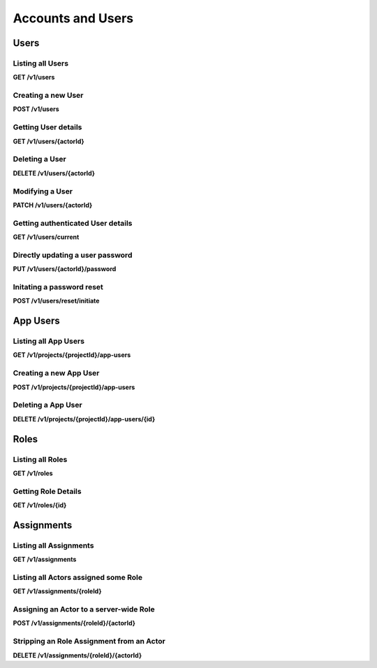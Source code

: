 .. auto generated file - DO NOT MODIFY 

Accounts and Users
=======================================================================================================================

.. raw:: html
  
  <p>Today, there are two types of accounts: <code>Users</code>, which are the administrative accounts held by staff members managing the data collection process, and <code>App Users</code>, which are restricted access keys granted per Form within a Project to data collection clients in the field. Although both of these entities are backed by <code>Actor</code>s as we explain in the <a href="/central-api-authentication">Authentication section</a> above, there is not yet any way to directly create or manipulate an Actor. Today, you can only create, manage, and delete Users and App Users.</p><p>Actors (and thus Users) may be granted rights via Roles. The <code>/roles</code> Roles API is open for all to access, which describes all defined roles on the server. Getting information for an individual role from that same API will reveal which verbs are associated with each role: some role might allow only <code>submission.create</code> and <code>submission.update</code>, for example.</p><p>Right now, there are four predefined system roles: Administrator (<code>admin</code>), Project Manager (<code>manager</code>), Data Collector (<code>formfill</code>), and App User (<code>app-user</code>). Administrators are allowed to perform any action upon the server, while Project Managers are allowed to perform any action upon the projects they are assigned to manage.</p><p>Data Collectors can see all Forms in a Project and submit to them, but cannot see Submissions and cannot edit Form settings. Similarly, App Users are granted minimal rights: they can read Form data and create new Submissions on those Forms. While Data Collectors can perform these actions directly on the Central administration website by logging in, App Users can only do these things through Collect or a similar data collection client device.</p><p>The Roles API alone does not, however, tell you which Actors have been assigned with Roles upon which system objects. For that, you will need to consult the various Assignments resources. There are two, one under the API root (<code>/v1/assignments</code>), which manages assignments to the entire system, and another nested under each Project (<code>/v1/projects/…/assignments</code>) which manage assignments to that Project.</p>


Users
-----------------------------------------------------------------------------------------------------------------------

.. raw:: html
  
  <p>Presently, it is possible to create and list <code>User</code>s in the system, as well as to perform password reset operations. In future versions of this API it will be possible to manage existing user information and delete accounts as well.</p>

Listing all Users
^^^^^^^^^^^^^^^^^^^^^^^^^^^

**GET /v1/users**

.. raw:: html

  <p>Currently, there are no paging or filtering options, so listing <code>User</code>s will get you every User in the system, every time.</p><p>Optionally, a <code>q</code> querystring parameter may be provided to filter the returned users by any given string. The search is performed via a <a href="https://www.postgresql.org/docs/14/pgtrgm.html">trigram similarity index</a> over both the Email and Display Name fields, and results are ordered by match score, best matches first. Note that short search terms (less than 4 or 5 characters) may not return any results. Try a longer search if nothing is appearing.</p><p>If a <code>q</code> parameter is given, and it exactly matches an email address that exists in the system, that user's details will always be returned, even for actors who cannot <code>user.list</code>. The request must still authenticate as a valid Actor. This allows non-Administrators to choose a user for an action (eg grant rights) without allowing full search.</p><p>Actors who cannot <code>user.list</code> will always receive <code>[]</code> with a <code>200 OK</code> response.</p>

.. dropdown:: Request

  **Parameters**

  .. list-table::
      :widths: 25 75
      :class: schema-table
      
      
      * - q

          *(query)*

        - string
        
          .. raw:: html

            An optional search parameter.

          Example: ``alice``

  
.. dropdown:: Response

  **HTTP Status: 200**

  Content Type: application/json

  .. tab-set::

    .. tab-item:: Example

      .. code-block::

          [
            {
              "createdAt": "2018-04-18T23:19:14.802Z",
              "displayName": "My Display Name",
              "id": 115,
              "type": "user",
              "updatedAt": "2018-04-18T23:42:11.406Z",
              "deletedAt": "2018-04-18T23:42:11.406Z",
              "email": "my.email.address@getodk.org"
            }
          ]

    .. tab-item:: Schema

      .. raw:: html

        <span></span>

      .. list-table::
        :class: schema-table-wrap

        * - array


            .. list-table::
                :widths: 25 75
                :class: schema-table
                
                
                * - createdAt


                  - string
                  
                    .. raw:: html

                      <p>ISO date format</p>

                    Example: ``2018-04-18 23:19:14.802000+00:00``
                * - displayName


                  - string
                  
                    .. raw:: html

                      <p>All <code>Actor</code>s, regardless of type, have a display name</p>

                    Example: ``My Display Name``
                * - id


                  - number
                  
                    .. raw:: html

                      <span></span>

                    Example: ``115.0``
                * - type


                  - enum
                  
                    .. raw:: html

                      <p>The type of actor</p>


                      
                    .. collapse:: expand
                      :class: nested-schema

                      .. list-table::
                          :widths: 25 75
                          :class: schema-table
                          
                          
                          * - user


                            - string
                            

                          * - field_key


                            - string
                            

                          * - public_link


                            - string
                            

                          * - singleUse


                            - string
                            

                     
                * - updatedAt


                  - string
                  
                    .. raw:: html

                      <p>ISO date format</p>

                    Example: ``2018-04-18 23:42:11.406000+00:00``
                * - deletedAt


                  - string
                  
                    .. raw:: html

                      <p>ISO date format</p>

                    Example: ``2018-04-18 23:42:11.406000+00:00``
                * - email


                  - string
                  
                    .. raw:: html

                      <p>The email address of the user</p>


              
      

  **HTTP Status: 403**

  Content Type: application/json

  .. tab-set::

    .. tab-item:: Example

      .. code-block::

          {
            "code": "403.1",
            "message": "The authenticated actor does not have rights to perform that action."
          }

    .. tab-item:: Schema

      .. raw:: html

        <span></span>

      .. list-table::
        :class: schema-table-wrap

        * - object


              

            .. list-table::
                :widths: 25 75
                :class: schema-table
                
                
                * - code


                  - string
                  
                    .. raw:: html

                      <span></span>

                * - message


                  - string
                  
                    .. raw:: html

                      <span></span>

              
      
Creating a new User
^^^^^^^^^^^^^^^^^^^^^^^^^^^^^

**POST /v1/users**

.. raw:: html

  <p>All that is required to create a new user is an email address. That email address will receive a message instructing the new user on how to claim their new account and set a password.</p><p>Optionally, a password may also be supplied as a part of this request. If it is, the account is immediately usable with the given credentials. However, an email will still be dispatched with claim instructions as above.</p><p>Users are not able to do anything upon creation besides log in and change their own profile information. To allow Users to perform useful actions, you will need to <a href="/central-api-accounts-and-users/#assignments">assign them one or more Roles</a>.</p>

.. dropdown:: Request



  **Request body**

  .. tab-set::

    .. tab-item:: Example

      .. code-block::

          {
            "email": "my.email.address@getodk.org"
          }

    .. tab-item:: Schema

      .. raw:: html

        <span></span>

      .. list-table::
        :class: schema-table-wrap

        * - object


              

            .. list-table::
                :widths: 25 75
                :class: schema-table
                
                
                * - email


                  - string
                  
                    .. raw:: html

                      <p>The email address of the User account to be created.</p>

                * - password


                  - string
                  
                    .. raw:: html

                      <p>If provided, the User account will be created with this password. Otherwise, the user will still be able set their own password later.</p>

              
  
  
.. dropdown:: Response

  **HTTP Status: 200**

  Content Type: application/json

  .. tab-set::

    .. tab-item:: Example

      .. code-block::

          {
            "createdAt": "2018-04-18T23:19:14.802Z",
            "displayName": "My Display Name",
            "id": 115,
            "type": "user",
            "updatedAt": "2018-04-18T23:42:11.406Z",
            "deletedAt": "2018-04-18T23:42:11.406Z",
            "email": "my.email.address@getodk.org"
          }

    .. tab-item:: Schema

      .. raw:: html

        <span></span>

      .. list-table::
        :class: schema-table-wrap

        * - object


              

            .. list-table::
                :widths: 25 75
                :class: schema-table
                
                
                * - createdAt


                  - string
                  
                    .. raw:: html

                      <p>ISO date format</p>

                * - displayName


                  - string
                  
                    .. raw:: html

                      <p>All <code>Actor</code>s, regardless of type, have a display name</p>

                * - id


                  - number
                  
                    .. raw:: html

                      <span></span>

                * - type


                  - enum
                  
                    .. raw:: html

                      <p>the Type of this Actor; typically this will be <code>user</code>.</p>


                      
                    .. collapse:: expand
                      :class: nested-schema

                      .. list-table::
                          :widths: 25 75
                          :class: schema-table
                          
                          
                          * - user


                            - string
                            

                          * - field_key


                            - string
                            

                          * - public_link


                            - string
                            

                          * - singleUse


                            - string
                            

                     
                * - updatedAt


                  - string
                  
                    .. raw:: html

                      <p>ISO date format</p>

                * - deletedAt


                  - string
                  
                    .. raw:: html

                      <p>ISO date format</p>

                * - email


                  - string
                  
                    .. raw:: html

                      <p>Only <code>User</code>s have email addresses associated with them</p>

              
      

  **HTTP Status: 400**

  Content Type: application/json

  .. tab-set::

    .. tab-item:: Example

      .. code-block::

          {
            "code": "400",
            "message": "Could not parse the given data (2 chars) as json."
          }

    .. tab-item:: Schema

      .. raw:: html

        <span></span>

      .. list-table::
        :class: schema-table-wrap

        * - object


              

            .. list-table::
                :widths: 25 75
                :class: schema-table
                
                
                * - code


                  - string
                  
                    .. raw:: html

                      <span></span>

                * - details


                  - object
                  
                    .. raw:: html

                      <p>a subobject that contains programmatically readable details about this error</p>

                * - message


                  - string
                  
                    .. raw:: html

                      <span></span>

              
      

  **HTTP Status: 403**

  Content Type: application/json

  .. tab-set::

    .. tab-item:: Example

      .. code-block::

          {
            "code": "403.1",
            "message": "The authenticated actor does not have rights to perform that action."
          }

    .. tab-item:: Schema

      .. raw:: html

        <span></span>

      .. list-table::
        :class: schema-table-wrap

        * - object


              

            .. list-table::
                :widths: 25 75
                :class: schema-table
                
                
                * - code


                  - string
                  
                    .. raw:: html

                      <span></span>

                * - message


                  - string
                  
                    .. raw:: html

                      <span></span>

              
      
Getting User details
^^^^^^^^^^^^^^^^^^^^^^^^^^^^^^

**GET /v1/users/{actorId}**

.. raw:: html

  <p>Typically, you supply the integer ID to get information about the user associated with that id.</p><p>It is also possible to supply the text <code>current</code> instead of an integer ID; please see the following endpoint for documentation about this.</p>

.. dropdown:: Request

  **Parameters**

  .. list-table::
      :widths: 25 75
      :class: schema-table
      
      
      * - actorId


        - string
        
          .. raw:: html

            Typically the integer ID of the `User`. For getting user details, you can also supply the text `current`, which will tell you about the currently authenticated user.

          Example: ``42``

  
.. dropdown:: Response

  **HTTP Status: 200**

  Content Type: application/json

  .. tab-set::

    .. tab-item:: Example

      .. code-block::

          {
            "createdAt": "2018-04-18T23:19:14.802Z",
            "displayName": "My Display Name",
            "id": 115,
            "type": "user",
            "updatedAt": "2018-04-18T23:42:11.406Z",
            "deletedAt": "2018-04-18T23:42:11.406Z",
            "email": "my.email.address@getodk.org"
          }

    .. tab-item:: Schema

      .. raw:: html

        <span></span>

      .. list-table::
        :class: schema-table-wrap

        * - object


              

            .. list-table::
                :widths: 25 75
                :class: schema-table
                
                
                * - createdAt


                  - string
                  
                    .. raw:: html

                      <p>ISO date format</p>

                * - displayName


                  - string
                  
                    .. raw:: html

                      <p>All <code>Actor</code>s, regardless of type, have a display name</p>

                * - id


                  - number
                  
                    .. raw:: html

                      <span></span>

                * - type


                  - enum
                  
                    .. raw:: html

                      <p>the Type of this Actor; typically this will be <code>user</code>.</p>


                      
                    .. collapse:: expand
                      :class: nested-schema

                      .. list-table::
                          :widths: 25 75
                          :class: schema-table
                          
                          
                          * - user


                            - string
                            

                          * - field_key


                            - string
                            

                          * - public_link


                            - string
                            

                          * - singleUse


                            - string
                            

                     
                * - updatedAt


                  - string
                  
                    .. raw:: html

                      <p>ISO date format</p>

                * - deletedAt


                  - string
                  
                    .. raw:: html

                      <p>ISO date format</p>

                * - email


                  - string
                  
                    .. raw:: html

                      <p>Only <code>User</code>s have email addresses associated with them</p>

              
      

  **HTTP Status: 403**

  Content Type: application/json

  .. tab-set::

    .. tab-item:: Example

      .. code-block::

          {
            "code": "403.1",
            "message": "The authenticated actor does not have rights to perform that action."
          }

    .. tab-item:: Schema

      .. raw:: html

        <span></span>

      .. list-table::
        :class: schema-table-wrap

        * - object


              

            .. list-table::
                :widths: 25 75
                :class: schema-table
                
                
                * - code


                  - string
                  
                    .. raw:: html

                      <span></span>

                * - message


                  - string
                  
                    .. raw:: html

                      <span></span>

              
      
Deleting a User
^^^^^^^^^^^^^^^^^^^^^^^^^

**DELETE /v1/users/{actorId}**

.. raw:: html

  <p>Upon User deletion:</p><ul><li><p>The account will be removed,</p></li><li><p>the user will be logged out of all existing sessions,</p></li><li><p>and should the user attempt to reset their password, they will receive an email informing them that their account has been removed.</p></li></ul><p>The User record will remain on file within the database, so that when for example information about the creator of a Form or Submission is requested, basic details are still available on file. A new User account may be created with the same email address as any deleted accounts.</p>

.. dropdown:: Request

  **Parameters**

  .. list-table::
      :widths: 25 75
      :class: schema-table
      
      
      * - actorId


        - string
        
          .. raw:: html

            Typically the integer ID of the `User`. For getting user details, you can also supply the text `current`, which will tell you about the currently authenticated user.

          Example: ``42``

  
.. dropdown:: Response

  **HTTP Status: 200**

  Content Type: application/json

  .. tab-set::

    .. tab-item:: Example

      .. code-block::

          {
            "success": true
          }

    .. tab-item:: Schema

      .. raw:: html

        <span></span>

      .. list-table::
        :class: schema-table-wrap

        * - object


              

            .. list-table::
                :widths: 25 75
                :class: schema-table
                
                
                * - success


                  - boolean
                  
                    .. raw:: html

                      <span></span>

                    Example: ``none``
              
      

  **HTTP Status: 403**

  Content Type: application/json

  .. tab-set::

    .. tab-item:: Example

      .. code-block::

          {
            "code": "403.1",
            "message": "The authenticated actor does not have rights to perform that action."
          }

    .. tab-item:: Schema

      .. raw:: html

        <span></span>

      .. list-table::
        :class: schema-table-wrap

        * - object


              

            .. list-table::
                :widths: 25 75
                :class: schema-table
                
                
                * - code


                  - string
                  
                    .. raw:: html

                      <span></span>

                * - message


                  - string
                  
                    .. raw:: html

                      <span></span>

              
      
Modifying a User
^^^^^^^^^^^^^^^^^^^^^^^^^^

**PATCH /v1/users/{actorId}**

.. raw:: html

  <p>You can <code>PATCH</code> JSON data to update User details. Not all user information is modifiable; right now, the following fields may be updated:</p><ul><li><p><code>displayName</code> sets the friendly display name the web interface uses to refer to the user.</p></li><li><p><code>email</code> sets the email address associated with the account.</p></li></ul><p>When user details are updated, the <code>updatedAt</code> field will be automatically updated.</p>

.. dropdown:: Request

  **Parameters**

  .. list-table::
      :widths: 25 75
      :class: schema-table
      
      
      * - actorId


        - string
        
          .. raw:: html

            The integer ID of the `User`.

          Example: ``42``

  **Request body**

  .. tab-set::

    .. tab-item:: Example

      .. code-block::

          {
            "displayName": "New Name",
            "email": "new.email.address@getodk.org"
          }

    .. tab-item:: Schema

      .. raw:: html

        <span></span>

      .. list-table::
        :class: schema-table-wrap

        * - object


              

            .. list-table::
                :widths: 25 75
                :class: schema-table
                
                
                * - displayName


                  - string
                  
                    .. raw:: html

                      <p>The friendly display name that should be associated with this User.</p>

                * - email


                  - string
                  
                    .. raw:: html

                      <p>The email address that should be associated with this User.</p>

              
  
  
.. dropdown:: Response

  **HTTP Status: 200**

  Content Type: application/json

  .. tab-set::

    .. tab-item:: Example

      .. code-block::

          {
            "createdAt": "2018-04-18T23:19:14.802Z",
            "displayName": "My Display Name",
            "id": 115,
            "type": "user",
            "updatedAt": "2018-04-18T23:42:11.406Z",
            "deletedAt": "2018-04-18T23:42:11.406Z",
            "email": "my.email.address@getodk.org"
          }

    .. tab-item:: Schema

      .. raw:: html

        <span></span>

      .. list-table::
        :class: schema-table-wrap

        * - object


              

            .. list-table::
                :widths: 25 75
                :class: schema-table
                
                
                * - createdAt


                  - string
                  
                    .. raw:: html

                      <p>ISO date format</p>

                * - displayName


                  - string
                  
                    .. raw:: html

                      <p>All <code>Actor</code>s, regardless of type, have a display name</p>

                * - id


                  - number
                  
                    .. raw:: html

                      <span></span>

                * - type


                  - enum
                  
                    .. raw:: html

                      <p>the Type of this Actor; typically this will be <code>user</code>.</p>


                      
                    .. collapse:: expand
                      :class: nested-schema

                      .. list-table::
                          :widths: 25 75
                          :class: schema-table
                          
                          
                          * - user


                            - string
                            

                          * - field_key


                            - string
                            

                          * - public_link


                            - string
                            

                          * - singleUse


                            - string
                            

                     
                * - updatedAt


                  - string
                  
                    .. raw:: html

                      <p>ISO date format</p>

                * - deletedAt


                  - string
                  
                    .. raw:: html

                      <p>ISO date format</p>

                * - email


                  - string
                  
                    .. raw:: html

                      <p>Only <code>User</code>s have email addresses associated with them</p>

              
      

  **HTTP Status: 400**

  Content Type: application/json

  .. tab-set::

    .. tab-item:: Example

      .. code-block::

          {
            "code": "400",
            "message": "Could not parse the given data (2 chars) as json."
          }

    .. tab-item:: Schema

      .. raw:: html

        <span></span>

      .. list-table::
        :class: schema-table-wrap

        * - object


              

            .. list-table::
                :widths: 25 75
                :class: schema-table
                
                
                * - code


                  - string
                  
                    .. raw:: html

                      <span></span>

                * - details


                  - object
                  
                    .. raw:: html

                      <p>a subobject that contains programmatically readable details about this error</p>

                * - message


                  - string
                  
                    .. raw:: html

                      <span></span>

              
      

  **HTTP Status: 403**

  Content Type: application/json

  .. tab-set::

    .. tab-item:: Example

      .. code-block::

          {
            "code": "403.1",
            "message": "The authenticated actor does not have rights to perform that action."
          }

    .. tab-item:: Schema

      .. raw:: html

        <span></span>

      .. list-table::
        :class: schema-table-wrap

        * - object


              

            .. list-table::
                :widths: 25 75
                :class: schema-table
                
                
                * - code


                  - string
                  
                    .. raw:: html

                      <span></span>

                * - message


                  - string
                  
                    .. raw:: html

                      <span></span>

              
      
Getting authenticated User details
^^^^^^^^^^^^^^^^^^^^^^^^^^^^^^^^^^^^^^^^^^^^

**GET /v1/users/current**

.. raw:: html

  <p>Typically, you would get User details by the User's numeric Actor ID.</p><p>However, if you only have a Bearer token, for example, you don't have any information about the user attached to that session, including even the ID with which to get more information. So you can instead supply the text <code>current</code> to get the user information associated with the authenticated session.</p><p>If you <em>do</em> use <code>current</code>, you may request extended metadata. Supply an <code>X-Extended-Metadata</code> header value of <code>true</code> to additionally retrieve an array of strings of the <code>verbs</code> the authenticated User/Actor is allowed to perform server-wide.</p>

.. dropdown:: Request

  This endpoint doesn't take any request parameter or data
  
.. dropdown:: Response

  **HTTP Status: 200**

  Content Type: application/json; extended

  .. tab-set::

    .. tab-item:: Example

      .. code-block::

          {
            "createdAt": "2018-04-18T23:19:14.802Z",
            "displayName": "My Display Name",
            "id": 115,
            "type": "user",
            "updatedAt": "2018-04-18T23:42:11.406Z",
            "deletedAt": "2018-04-18T23:42:11.406Z",
            "email": "my.email.address@getodk.org",
            "verbs": [
              "project.create",
              "project.update"
            ]
          }

    .. tab-item:: Schema

      .. raw:: html

        <span></span>

      .. list-table::
        :class: schema-table-wrap

        * - object


              

            .. list-table::
                :widths: 25 75
                :class: schema-table
                
                
                * - createdAt


                  - string
                  
                    .. raw:: html

                      <p>ISO date format</p>

                * - displayName


                  - string
                  
                    .. raw:: html

                      <p>All <code>Actor</code>s, regardless of type, have a display name</p>

                * - id


                  - number
                  
                    .. raw:: html

                      <span></span>

                * - type


                  - enum
                  
                    .. raw:: html

                      <p>the Type of this Actor; typically this will be <code>user</code>.</p>


                      
                    .. collapse:: expand
                      :class: nested-schema

                      .. list-table::
                          :widths: 25 75
                          :class: schema-table
                          
                          
                          * - user


                            - string
                            

                          * - field_key


                            - string
                            

                          * - public_link


                            - string
                            

                          * - singleUse


                            - string
                            

                     
                * - updatedAt


                  - string
                  
                    .. raw:: html

                      <p>ISO date format</p>

                * - deletedAt


                  - string
                  
                    .. raw:: html

                      <p>ISO date format</p>

                * - email


                  - string
                  
                    .. raw:: html

                      <p>Only <code>User</code>s have email addresses associated with them</p>

                * - verbs


                  - array
                  
                    .. raw:: html

                      <p>The verbs the authenticated Actor is allowed to perform server-wide.</p>

                    Example: ``null``
                    
    

                     
              
      

  **HTTP Status: 403**

  Content Type: application/json; extended

  .. tab-set::

    .. tab-item:: Example

      .. code-block::

          {
            "code": "pencil",
            "message": "pencil"
          }

    .. tab-item:: Schema

      .. raw:: html

        <span></span>

      .. list-table::
        :class: schema-table-wrap

        * - object


              

            .. list-table::
                :widths: 25 75
                :class: schema-table
                
                
                * - code


                  - string
                  
                    .. raw:: html

                      <span></span>

                * - message


                  - string
                  
                    .. raw:: html

                      <span></span>

              
      
Directly updating a user password
^^^^^^^^^^^^^^^^^^^^^^^^^^^^^^^^^^^^^^^^^^^

**PUT /v1/users/{actorId}/password**

.. raw:: html

  <p>To directly update a user password, you will need to reprove the user's intention by supplying the <code>old</code> password alongside the <code>new</code>. If you simply want to initiate an email-based password reset process, see the following endpoint.</p>

.. dropdown:: Request

  **Parameters**

  .. list-table::
      :widths: 25 75
      :class: schema-table
      
      
      * - actorId


        - string
        
          .. raw:: html

            The integer ID of the `User`.

          Example: ``42``

  **Request body**

  .. tab-set::

    .. tab-item:: Example

      .. code-block::

          {
            "old": "old.password",
            "new": "new.password"
          }

    .. tab-item:: Schema

      .. raw:: html

        <span></span>

      .. list-table::
        :class: schema-table-wrap

        * - object


              

            .. list-table::
                :widths: 25 75
                :class: schema-table
                
                
                * - old


                  - string
                  
                    .. raw:: html

                      <p>The user's current password.</p>

                * - new


                  - string
                  
                    .. raw:: html

                      <p>The new password that the user wishes to set.</p>

              
  
  
.. dropdown:: Response

  **HTTP Status: 200**

  Content Type: application/json

  .. tab-set::

    .. tab-item:: Example

      .. code-block::

          {
            "success": true
          }

    .. tab-item:: Schema

      .. raw:: html

        <span></span>

      .. list-table::
        :class: schema-table-wrap

        * - object


              

            .. list-table::
                :widths: 25 75
                :class: schema-table
                
                
                * - success


                  - boolean
                  
                    .. raw:: html

                      <span></span>

                    Example: ``none``
              
      

  **HTTP Status: 403**

  Content Type: application/json

  .. tab-set::

    .. tab-item:: Example

      .. code-block::

          {
            "code": "403.1",
            "message": "The authenticated actor does not have rights to perform that action."
          }

    .. tab-item:: Schema

      .. raw:: html

        <span></span>

      .. list-table::
        :class: schema-table-wrap

        * - object


              

            .. list-table::
                :widths: 25 75
                :class: schema-table
                
                
                * - code


                  - string
                  
                    .. raw:: html

                      <span></span>

                * - message


                  - string
                  
                    .. raw:: html

                      <span></span>

              
      
Initating a password reset
^^^^^^^^^^^^^^^^^^^^^^^^^^^^^^^^^^^^

**POST /v1/users/reset/initiate**

.. raw:: html

  <p>Anybody can initate a reset of any user's password. An email will be sent with instructions on how to complete the password reset; it contains a token that is required to complete the process.</p><p>The optional query parameter <code>invalidate</code> may be set to <code>true</code> to immediately invalidate the user's current password, regardless of whether they complete the reset process. This can be done if, for example, their password has been compromised. In order to do this, though, the request must be performed as an authenticated user with permission to do this. If invalidation is attempted without the proper permissions, the entire request will fail.</p><p>If the email address provided does not match any user in the system, that address will still be sent an email informing them of the attempt and that no account was found.</p>

.. dropdown:: Request

  **Parameters**

  .. list-table::
      :widths: 25 75
      :class: schema-table
      
      
      * - invalidate

          *(query)*

        - boolean
        
          .. raw:: html

            Specify `true` in order to immediately invalidate the user's present password.

          Example: ``true``

  **Request body**

  .. tab-set::

    .. tab-item:: Example

      .. code-block::

          {
            "email": "my.email.address@getodk.org"
          }

    .. tab-item:: Schema

      .. raw:: html

        <span></span>

      .. list-table::
        :class: schema-table-wrap

        * - object


              

            .. list-table::
                :widths: 25 75
                :class: schema-table
                
                
                * - email


                  - string
                  
                    .. raw:: html

                      <p>The email address of the User account whose password is to be reset.</p>

              
  
  
.. dropdown:: Response

  **HTTP Status: 200**

  Content Type: application/json

  .. tab-set::

    .. tab-item:: Example

      .. code-block::

          {
            "success": true
          }

    .. tab-item:: Schema

      .. raw:: html

        <span></span>

      .. list-table::
        :class: schema-table-wrap

        * - object


              

            .. list-table::
                :widths: 25 75
                :class: schema-table
                
                
                * - success


                  - boolean
                  
                    .. raw:: html

                      <span></span>

                    Example: ``none``
              
      

  **HTTP Status: 403**

  Content Type: application/json

  .. tab-set::

    .. tab-item:: Example

      .. code-block::

          {
            "code": "403.1",
            "message": "The authenticated actor does not have rights to perform that action."
          }

    .. tab-item:: Schema

      .. raw:: html

        <span></span>

      .. list-table::
        :class: schema-table-wrap

        * - object


              

            .. list-table::
                :widths: 25 75
                :class: schema-table
                
                
                * - code


                  - string
                  
                    .. raw:: html

                      <span></span>

                * - message


                  - string
                  
                    .. raw:: html

                      <span></span>

              
      

App Users
-----------------------------------------------------------------------------------------------------------------------

.. raw:: html
  
  <p>App Users may only be created, fetched, and manipulated within the nested Projects subresource, as App Users themselves are limited to the Project in which they are created. Through the <code>App User</code>s API, you can create, list, and delete the App Users of any given Project. Because they have extremely limited permissions, App Users cannot manage themselves; only <code>User</code>s may access this API.</p><p>For more information about the <code>/projects</code> containing resource, please see the following section.</p>

Listing all App Users
^^^^^^^^^^^^^^^^^^^^^^^^^^^^^^^

**GET /v1/projects/{projectId}/app-users**

.. raw:: html

  <p>Currently, there are no paging or filtering options, so listing <code>App User</code>s will get you every App User in the system, every time.</p><p>This endpoint supports retrieving extended metadata; provide a header <code>X-Extended-Metadata: true</code> to additionally retrieve the <code>lastUsed</code> timestamp of each App User, as well as to retrieve the details of the <code>Actor</code> the App User was <code>createdBy</code>.</p>

.. dropdown:: Request

  **Parameters**

  .. list-table::
      :widths: 25 75
      :class: schema-table
      
      
      * - projectId


        - number
        
          .. raw:: html

            The numeric ID of the Project

          Example: ``7``

  
.. dropdown:: Response

  **HTTP Status: 200**

  Content Type: application/json; extended

  .. tab-set::

    .. tab-item:: Example

      .. code-block::

          [
            {
              "createdAt": "2018-04-18T23:19:14.802Z",
              "displayName": "My Display Name",
              "id": 115,
              "type": "user",
              "updatedAt": "2018-04-18T23:42:11.406Z",
              "deletedAt": "2018-04-18T23:42:11.406Z",
              "token": "d1!E2GVHgpr4h9bpxxtqUJ7EVJ1Q$Dusm2RBXg8XyVJMCBCbvyE8cGacxUx3bcUT",
              "projectId": 1,
              "createdBy": {
                "createdAt": "2018-04-18T23:19:14.802Z",
                "displayName": "My Display Name",
                "id": 115,
                "type": "user",
                "updatedAt": "2018-04-18T23:42:11.406Z",
                "deletedAt": "2018-04-18T23:42:11.406Z"
              },
              "lastUsed": "2018-04-14T08:34:21.633Z"
            }
          ]

    .. tab-item:: Schema

      .. raw:: html

        <span></span>

      .. list-table::
        :class: schema-table-wrap

        * - array


            .. list-table::
                :widths: 25 75
                :class: schema-table
                
                
                * - createdAt


                  - string
                  
                    .. raw:: html

                      <p>ISO date format</p>

                    Example: ``2018-04-18 23:19:14.802000+00:00``
                * - displayName


                  - string
                  
                    .. raw:: html

                      <p>All <code>Actor</code>s, regardless of type, have a display name</p>

                    Example: ``My Display Name``
                * - id


                  - number
                  
                    .. raw:: html

                      <span></span>

                    Example: ``115.0``
                * - type


                  - enum
                  
                    .. raw:: html

                      <p>The type of actor</p>


                      
                    .. collapse:: expand
                      :class: nested-schema

                      .. list-table::
                          :widths: 25 75
                          :class: schema-table
                          
                          
                          * - user


                            - string
                            

                          * - field_key


                            - string
                            

                          * - public_link


                            - string
                            

                          * - singleUse


                            - string
                            

                     
                * - updatedAt


                  - string
                  
                    .. raw:: html

                      <p>ISO date format</p>

                    Example: ``2018-04-18 23:42:11.406000+00:00``
                * - deletedAt


                  - string
                  
                    .. raw:: html

                      <p>ISO date format</p>

                    Example: ``2018-04-18 23:42:11.406000+00:00``
                * - token


                  - string
                  
                    .. raw:: html

                      <p>If present, this is the Token that can be used to authenticate a request as this <code>App User</code>. If not present, this <code>App User</code>'s access has been revoked.</p>

                    Example: ``d1!E2GVHgpr4h9bpxxtqUJ7EVJ1Q$Dusm2RBXg8XyVJMCBCbvyE8cGacxUx3bcUT``
                * - projectId


                  - number
                  
                    .. raw:: html

                      <p>The ID of the <code>Project</code> that this <code>App User</code> is bound to.</p>

                    Example: ``1``

              
      .. raw:: html

        <p>Extended App Users</p>

      .. list-table::
        :class: schema-table-wrap

        * - array


            .. list-table::
                :widths: 25 75
                :class: schema-table
                
                
                * - createdAt


                  - string
                  
                    .. raw:: html

                      <p>ISO date format</p>

                    Example: ``2018-04-18 23:19:14.802000+00:00``
                * - displayName


                  - string
                  
                    .. raw:: html

                      <p>All <code>Actor</code>s, regardless of type, have a display name</p>

                    Example: ``My Display Name``
                * - id


                  - number
                  
                    .. raw:: html

                      <span></span>

                    Example: ``115.0``
                * - type


                  - enum
                  
                    .. raw:: html

                      <p>The type of actor</p>


                      
                    .. collapse:: expand
                      :class: nested-schema

                      .. list-table::
                          :widths: 25 75
                          :class: schema-table
                          
                          
                          * - user


                            - string
                            

                          * - field_key


                            - string
                            

                          * - public_link


                            - string
                            

                          * - singleUse


                            - string
                            

                     
                * - updatedAt


                  - string
                  
                    .. raw:: html

                      <p>ISO date format</p>

                    Example: ``2018-04-18 23:42:11.406000+00:00``
                * - deletedAt


                  - string
                  
                    .. raw:: html

                      <p>ISO date format</p>

                    Example: ``2018-04-18 23:42:11.406000+00:00``
                * - token


                  - string
                  
                    .. raw:: html

                      <p>If present, this is the Token that can be used to authenticate a request as this <code>App User</code>. If not present, this <code>App User</code>'s access has been revoked.</p>

                    Example: ``d1!E2GVHgpr4h9bpxxtqUJ7EVJ1Q$Dusm2RBXg8XyVJMCBCbvyE8cGacxUx3bcUT``
                * - projectId


                  - number
                  
                    .. raw:: html

                      <p>The ID of the <code>Project</code> that this <code>App User</code> is bound to.</p>

                    Example: ``1``
                * - createdBy


                  - object
                  
                    .. raw:: html

                      <p>The <code>Actor</code> that created this <code>App User</code></p>


                      
                    .. collapse:: expand
                      :class: nested-schema

                      .. list-table::
                          :widths: 25 75
                          :class: schema-table
                          
                          
                          * - createdAt


                            - string
                            
                              .. raw:: html

                                <p>ISO date format</p>

                              Example: ``2018-04-18 23:19:14.802000+00:00``
                          * - displayName


                            - string
                            
                              .. raw:: html

                                <p>All <code>Actor</code>s, regardless of type, have a display name</p>

                              Example: ``My Display Name``
                          * - id


                            - number
                            
                              .. raw:: html

                                <span></span>

                              Example: ``115.0``
                          * - type


                            - enum
                            
                              .. raw:: html

                                <p>The type of actor</p>


                                
                              .. collapse:: expand
                                :class: nested-schema

                                .. list-table::
                                    :widths: 25 75
                                    :class: schema-table
                                    
                                    
                                    * - user


                                      - string
                                      

                                    * - field_key


                                      - string
                                      

                                    * - public_link


                                      - string
                                      

                                    * - singleUse


                                      - string
                                      

                               
                          * - updatedAt


                            - string
                            
                              .. raw:: html

                                <p>ISO date format</p>

                              Example: ``2018-04-18 23:42:11.406000+00:00``
                          * - deletedAt


                            - string
                            
                              .. raw:: html

                                <p>ISO date format</p>

                              Example: ``2018-04-18 23:42:11.406000+00:00``
                     
                * - lastUsed


                  - string
                  
                    .. raw:: html

                      <p>ISO date format. The last time this <code>App User</code> was used to authenticate a request.</p>

                    Example: ``2018-04-14 08:34:21.633000+00:00``

              
      

  **HTTP Status: 403**

  Content Type: application/json; extended

  .. tab-set::

    .. tab-item:: Example

      .. code-block::

          {
            "code": "pencil",
            "message": "pencil"
          }

    .. tab-item:: Schema

      .. raw:: html

        <span></span>

      .. list-table::
        :class: schema-table-wrap

        * - object


              

            .. list-table::
                :widths: 25 75
                :class: schema-table
                
                
                * - code


                  - string
                  
                    .. raw:: html

                      <span></span>

                * - message


                  - string
                  
                    .. raw:: html

                      <span></span>

              
      
Creating a new App User
^^^^^^^^^^^^^^^^^^^^^^^^^^^^^^^^^

**POST /v1/projects/{projectId}/app-users**

.. raw:: html

  <p>The only information required to create a new <code>App User</code> is its <code>displayName</code> (this is called &quot;Nickname&quot; in the administrative panel).</p><p>When an App User is created, they are assigned no rights. They will be able to authenticate and list forms on a mobile client, but the form list will be empty, as the list only includes Forms that the App User has read access to. Once an App User is created, you'll likely wish to use the <a href="/central-api-form-management/#form-assignments">Form Assignments resource</a> to actually assign the <code>app-user</code> role to them for the Forms you wish.</p>

.. dropdown:: Request

  **Parameters**

  .. list-table::
      :widths: 25 75
      :class: schema-table
      
      
      * - projectId


        - number
        
          .. raw:: html

            The numeric ID of the Project

          Example: ``7``

  **Request body**

  .. tab-set::

    .. tab-item:: Example

      .. code-block::

          {
            "displayName": "My Display Name"
          }

    .. tab-item:: Schema

      .. raw:: html

        <span></span>

      .. list-table::
        :class: schema-table-wrap

        * - object


              

            .. list-table::
                :widths: 25 75
                :class: schema-table
                
                
                * - displayName


                  - string
                  
                    .. raw:: html

                      <p>The friendly nickname of the <code>App User</code> to be created.</p>

              
  
  
.. dropdown:: Response

  **HTTP Status: 200**

  Content Type: application/json

  .. tab-set::

    .. tab-item:: Example

      .. code-block::

          {
            "createdAt": "2018-04-18T23:19:14.802Z",
            "displayName": "My Display Name",
            "id": 115,
            "type": "user",
            "updatedAt": "2018-04-18T23:42:11.406Z",
            "deletedAt": "2018-04-18T23:42:11.406Z",
            "token": "d1!E2GVHgpr4h9bpxxtqUJ7EVJ1Q$Dusm2RBXg8XyVJMCBCbvyE8cGacxUx3bcUT",
            "projectId": 1
          }

    .. tab-item:: Schema

      .. raw:: html

        <span></span>

      .. list-table::
        :class: schema-table-wrap

        * - object


              

            .. list-table::
                :widths: 25 75
                :class: schema-table
                
                
                * - createdAt


                  - string
                  
                    .. raw:: html

                      <p>ISO date format</p>

                * - displayName


                  - string
                  
                    .. raw:: html

                      <p>All <code>Actor</code>s, regardless of type, have a display name</p>

                * - id


                  - number
                  
                    .. raw:: html

                      <span></span>

                * - type


                  - enum
                  
                    .. raw:: html

                      <p>the Type of this Actor; typically this will be <code>user</code>.</p>


                      
                    .. collapse:: expand
                      :class: nested-schema

                      .. list-table::
                          :widths: 25 75
                          :class: schema-table
                          
                          
                          * - user


                            - string
                            

                          * - field_key


                            - string
                            

                          * - public_link


                            - string
                            

                          * - singleUse


                            - string
                            

                     
                * - updatedAt


                  - string
                  
                    .. raw:: html

                      <p>ISO date format</p>

                * - deletedAt


                  - string
                  
                    .. raw:: html

                      <p>ISO date format</p>

                * - token


                  - string
                  
                    .. raw:: html

                      <p>If present, this is the Token that can be used to authenticate a request as this <code>App User</code>. If not present, this <code>App User</code>'s access has been revoked.</p>

                * - projectId


                  - number
                  
                    .. raw:: html

                      <p>The ID of the <code>Project</code> that this <code>App User</code> is bound to.</p>

              
      

  **HTTP Status: 400**

  Content Type: application/json

  .. tab-set::

    .. tab-item:: Example

      .. code-block::

          {
            "code": "400",
            "message": "Could not parse the given data (2 chars) as json."
          }

    .. tab-item:: Schema

      .. raw:: html

        <span></span>

      .. list-table::
        :class: schema-table-wrap

        * - object


              

            .. list-table::
                :widths: 25 75
                :class: schema-table
                
                
                * - code


                  - string
                  
                    .. raw:: html

                      <span></span>

                * - details


                  - object
                  
                    .. raw:: html

                      <p>a subobject that contains programmatically readable details about this error</p>

                * - message


                  - string
                  
                    .. raw:: html

                      <span></span>

              
      

  **HTTP Status: 403**

  Content Type: application/json

  .. tab-set::

    .. tab-item:: Example

      .. code-block::

          {
            "code": "403.1",
            "message": "The authenticated actor does not have rights to perform that action."
          }

    .. tab-item:: Schema

      .. raw:: html

        <span></span>

      .. list-table::
        :class: schema-table-wrap

        * - object


              

            .. list-table::
                :widths: 25 75
                :class: schema-table
                
                
                * - code


                  - string
                  
                    .. raw:: html

                      <span></span>

                * - message


                  - string
                  
                    .. raw:: html

                      <span></span>

              
      
Deleting a App User
^^^^^^^^^^^^^^^^^^^^^^^^^^^^^

**DELETE /v1/projects/{projectId}/app-users/{id}**

.. raw:: html

  <p>You don't have to delete a <code>App User</code> in order to cut off its access. Using a <code>User</code>'s credentials you can simply <a href="/central-api-authentication/#revoking-an-app-user">log the App User's session out</a> using its token. This will end its session without actually deleting the App User, which allows you to still see it in the configuration panel and inspect its history. This is what the administrative panel does when you choose to &quot;Revoke&quot; the App User.</p><p>That said, if you do wish to delete the App User altogether, you can do so by issuing a <code>DELETE</code> request to its resource path. App Users cannot delete themselves.</p>

.. dropdown:: Request

  **Parameters**

  .. list-table::
      :widths: 25 75
      :class: schema-table
      
      
      * - id


        - number
        
          .. raw:: html

            The numeric ID of the App User

          Example: ``16``
      * - projectId


        - number
        
          .. raw:: html

            The numeric ID of the Project

          Example: ``7``

  
.. dropdown:: Response

  **HTTP Status: 200**

  Content Type: application/json

  .. tab-set::

    .. tab-item:: Example

      .. code-block::

          {
            "success": true
          }

    .. tab-item:: Schema

      .. raw:: html

        <span></span>

      .. list-table::
        :class: schema-table-wrap

        * - object


              

            .. list-table::
                :widths: 25 75
                :class: schema-table
                
                
                * - success


                  - boolean
                  
                    .. raw:: html

                      <span></span>

                    Example: ``none``
              
      

  **HTTP Status: 403**

  Content Type: application/json

  .. tab-set::

    .. tab-item:: Example

      .. code-block::

          {
            "code": "403.1",
            "message": "The authenticated actor does not have rights to perform that action."
          }

    .. tab-item:: Schema

      .. raw:: html

        <span></span>

      .. list-table::
        :class: schema-table-wrap

        * - object


              

            .. list-table::
                :widths: 25 75
                :class: schema-table
                
                
                * - code


                  - string
                  
                    .. raw:: html

                      <span></span>

                * - message


                  - string
                  
                    .. raw:: html

                      <span></span>

              
      

Roles
-----------------------------------------------------------------------------------------------------------------------

.. raw:: html
  
  <p><em>(introduced: version 0.5)</em></p><p>The Roles API lists and describes each known Role within the system. Right now, Roles may not be created or customized via the API, but this will likely change in the future.</p><p>Each Role contains information about the verbs it allows its assignees to perform. Some Roles have a system name associated with them; the Roles may always be referenced by this system name in request URLs, and system Roles are always read-only.</p>

Listing all Roles
^^^^^^^^^^^^^^^^^^^^^^^^^^^

**GET /v1/roles**

.. raw:: html

  <p>Currently, there are no paging or filtering options, so listing <code>Role</code>s will get you every Role in the system, every time. There are no authorization restrictions upon this endpoint: anybody is allowed to list all Role information at any time.</p>

.. dropdown:: Request

  This endpoint doesn't take any request parameter or data
  
.. dropdown:: Response

  **HTTP Status: 200**

  Content Type: application/json

  .. tab-set::

    .. tab-item:: Example

      .. code-block::

          [
            {
              "id": 4,
              "name": "Project Manager",
              "system": "manager",
              "verbs": [
                "project.update",
                "project.delete"
              ],
              "createdAt": "2018-01-19T23:58:03.395Z",
              "updatedAt": "2018-03-21T12:45:02.312Z"
            }
          ]

    .. tab-item:: Schema

      .. raw:: html

        <span></span>

      .. list-table::
        :class: schema-table-wrap

        * - array


            .. list-table::
                :widths: 25 75
                :class: schema-table
                
                
                * - id


                  - number
                  
                    .. raw:: html

                      <p>The numerical ID of the Role.</p>

                    Example: ``4``
                * - name


                  - string
                  
                    .. raw:: html

                      <p>The human-readable name for the Role.</p>

                    Example: ``Project Manager``
                * - system


                  - string
                  
                    .. raw:: html

                      <p>The system name of the Role. Roles that have system names may not be modified.</p>

                    Example: ``manager``
                * - verbs


                  - array
                  
                    .. raw:: html

                      <p>The array of string verbs this Role confers.</p>

                    Example: ``["project.update", "project.delete"]``
                    
    

                     
                * - createdAt


                  - string
                  
                    .. raw:: html

                      <p>ISO date format</p>

                    Example: ``2018-04-18 23:42:11.406000+00:00``
                * - updatedAt


                  - string
                  
                    .. raw:: html

                      <p>ISO date format</p>

                    Example: ``2018-09-18 23:42:11.406000+00:00``

              
      
Getting Role Details
^^^^^^^^^^^^^^^^^^^^^^^^^^^^^^

**GET /v1/roles/{id}**

.. raw:: html

  <p>Getting an individual Role does not reveal any additional information over listing all Roles. It is, however, useful for direct lookup of a specific role:</p><p>The <code>id</code> parameter for Roles here and elsewhere will accept the numeric ID associated with that Role, <em>or</em> a <code>system</code> name if there is one associated with the Role. Thus, you may request <code>/v1/roles/admin</code> on any ODK Central server and receive information about the Administrator role.</p><p>As with Role listing, there are no authorization restrictions upon this endpoint: anybody is allowed to get information about any Role at any time.</p>

.. dropdown:: Request

  **Parameters**

  .. list-table::
      :widths: 25 75
      :class: schema-table
      
      
      * - id


        - string
        
          .. raw:: html

            Typically the integer ID of the `Role`. You may also supply the Role `system` name if it has one.

          Example: ``1``

  
.. dropdown:: Response

  **HTTP Status: 200**

  Content Type: application/json

  .. tab-set::

    .. tab-item:: Example

      .. code-block::

          {
            "id": 4,
            "name": "Project Manager",
            "system": "manager",
            "verbs": [
              "project.update",
              "project.delete"
            ],
            "createdAt": "2018-01-19T23:58:03.395Z",
            "updatedAt": "2018-03-21T12:45:02.312Z"
          }

    .. tab-item:: Schema

      .. raw:: html

        <span></span>

      .. list-table::
        :class: schema-table-wrap

        * - object


              

            .. list-table::
                :widths: 25 75
                :class: schema-table
                
                
                * - id


                  - number
                  
                    .. raw:: html

                      <p>The numerical ID of the Role.</p>

                    Example: ``4``
                * - name


                  - string
                  
                    .. raw:: html

                      <p>The human-readable name for the Role.</p>

                    Example: ``Project Manager``
                * - system


                  - string
                  
                    .. raw:: html

                      <p>The system name of the Role. Roles that have system names may not be modified.</p>

                    Example: ``manager``
                * - verbs


                  - array
                  
                    .. raw:: html

                      <p>The array of string verbs this Role confers.</p>

                    Example: ``["project.update", "project.delete"]``
                    
    

                     
                * - createdAt


                  - string
                  
                    .. raw:: html

                      <p>ISO date format</p>

                    Example: ``2018-04-18 23:42:11.406000+00:00``
                * - updatedAt


                  - string
                  
                    .. raw:: html

                      <p>ISO date format</p>

                    Example: ``2018-09-18 23:42:11.406000+00:00``
              
      

Assignments
-----------------------------------------------------------------------------------------------------------------------

.. raw:: html
  
  <p><em>(introduced: version 0.5)</em></p><p>There are multiple Assignments resources. This one, upon the API root (<code>/v1/assignments</code>), manages Role assignment to the entire system (e.g. if you are assigned a Role that gives you <code>form.create</code>, you may create a form anywhere on the entire server).</p><p>The <a href="/central-api-project-management/#project-assignments">Project Assignments resource</a>, nested under Projects, manages Role assignment to that Project in particular, and all objects within it. And the <a href="/central-api-form-management/#form-assignments">Form Assignments resource</a> allows even more granular assignments, to specific Forms within a Project. All of these resources have the same structure and take and return the same data types.</p><p>Assignments may be created (<code>POST</code>) and deleted (<code>DELETE</code>) like any other resource in the system. Here, creating an Assignment grants the referenced Actor the verbs associated with the referenced Role upon all system objects. The pathing for creation and deletion is not quite REST-standard: we represent the relationship between Role and Actor directly in the URL rather than as body data: <code>assignments/{role}/{actor}</code> represents the assignment of the given Role to the given Actor.</p>

Listing all Assignments
^^^^^^^^^^^^^^^^^^^^^^^^^^^^^^^^^

**GET /v1/assignments**

.. raw:: html

  <p>This will list every server-wide assignment, in the form of <code>actorId</code>/<code>roleId</code> pairs. It will <em>not</em> list Project-specific Assignments. To find those, you will need the <a href="/central-api-project-management/#project-assignments">Assignments subresource</a> within Projects.</p><p>This endpoint supports retrieving extended metadata; provide a header <code>X-Extended-Metadata: true</code> to expand the <code>actorId</code> into a full <code>actor</code> objects. The Role reference remains a numeric ID.</p>

.. dropdown:: Request

  This endpoint doesn't take any request parameter or data
  
.. dropdown:: Response

  **HTTP Status: 200**

  Content Type: application/json

  .. tab-set::

    .. tab-item:: Example

      .. code-block::

          [
            {
              "actor": {
                "createdAt": "2018-04-18T23:19:14.802Z",
                "displayName": "My Display Name",
                "id": 115,
                "type": "user",
                "updatedAt": "2018-04-18T23:42:11.406Z",
                "deletedAt": "2018-04-18T23:42:11.406Z"
              },
              "roleId": 4
            }
          ]

    .. tab-item:: Schema

      .. raw:: html

        <span></span>

      .. list-table::
        :class: schema-table-wrap

        * - array


            .. list-table::
                :widths: 25 75
                :class: schema-table
                
                
                * - actorId


                  - number
                  
                    .. raw:: html

                      <p>The numeric Actor ID being assigned.</p>

                    Example: ``42``
                * - roleId


                  - number
                  
                    .. raw:: html

                      <p>The numeric Role ID being assigned.</p>

                    Example: ``4``

              
      .. raw:: html

        <p>Extended Assignment</p>

      .. list-table::
        :class: schema-table-wrap

        * - array


            .. list-table::
                :widths: 25 75
                :class: schema-table
                
                
                * - actor


                  - object
                  
                    .. raw:: html

                      <p>The full Actor data for this assignment.</p>


                      
                    .. collapse:: expand
                      :class: nested-schema

                      .. list-table::
                          :widths: 25 75
                          :class: schema-table
                          
                          
                          * - createdAt


                            - string
                            
                              .. raw:: html

                                <p>ISO date format</p>

                              Example: ``2018-04-18 23:19:14.802000+00:00``
                          * - displayName


                            - string
                            
                              .. raw:: html

                                <p>All <code>Actor</code>s, regardless of type, have a display name</p>

                              Example: ``My Display Name``
                          * - id


                            - number
                            
                              .. raw:: html

                                <span></span>

                              Example: ``115.0``
                          * - type


                            - enum
                            
                              .. raw:: html

                                <p>The type of actor</p>


                                
                              .. collapse:: expand
                                :class: nested-schema

                                .. list-table::
                                    :widths: 25 75
                                    :class: schema-table
                                    
                                    
                                    * - user


                                      - string
                                      

                                    * - field_key


                                      - string
                                      

                                    * - public_link


                                      - string
                                      

                                    * - singleUse


                                      - string
                                      

                               
                          * - updatedAt


                            - string
                            
                              .. raw:: html

                                <p>ISO date format</p>

                              Example: ``2018-04-18 23:42:11.406000+00:00``
                          * - deletedAt


                            - string
                            
                              .. raw:: html

                                <p>ISO date format</p>

                              Example: ``2018-04-18 23:42:11.406000+00:00``
                     
                * - roleId


                  - number
                  
                    .. raw:: html

                      <p>The numeric Role ID being assigned.</p>

                    Example: ``4``

              
      

  **HTTP Status: 403**

  Content Type: application/json

  .. tab-set::

    .. tab-item:: Example

      .. code-block::

          {
            "code": "403.1",
            "message": "The authenticated actor does not have rights to perform that action."
          }

    .. tab-item:: Schema

      .. raw:: html

        <span></span>

      .. list-table::
        :class: schema-table-wrap

        * - object


              

            .. list-table::
                :widths: 25 75
                :class: schema-table
                
                
                * - code


                  - string
                  
                    .. raw:: html

                      <span></span>

                    Example: ``403.1``
                * - message


                  - string
                  
                    .. raw:: html

                      <span></span>

                    Example: ``The authenticated actor does not have rights to perform that action.``
              
      
Listing all Actors assigned some Role
^^^^^^^^^^^^^^^^^^^^^^^^^^^^^^^^^^^^^^^^^^^^^^^

**GET /v1/assignments/{roleId}**

.. raw:: html

  <p>Given a <code>roleId</code>, which may be a numeric ID or a string role <code>system</code> name, this endpoint lists all <code>Actors</code> that have been assigned that Role on a server-wide basis.</p>

.. dropdown:: Request

  **Parameters**

  .. list-table::
      :widths: 25 75
      :class: schema-table
      
      
      * - roleId


        - string
        
          .. raw:: html

            Typically the integer ID of the `Role`. You may also supply the Role `system` name if it has one.

          Example: ``admin``

  
.. dropdown:: Response

  **HTTP Status: 200**

  Content Type: application/json

  .. tab-set::

    .. tab-item:: Example

      .. code-block::

          [
            {
              "createdAt": "2018-04-18T23:19:14.802Z",
              "displayName": "My Display Name",
              "id": 115,
              "type": "user",
              "updatedAt": "2018-04-18T23:42:11.406Z",
              "deletedAt": "2018-04-18T23:42:11.406Z"
            }
          ]

    .. tab-item:: Schema

      .. raw:: html

        <span></span>

      .. list-table::
        :class: schema-table-wrap

        * - array


            .. list-table::
                :widths: 25 75
                :class: schema-table
                
                
                * - createdAt


                  - string
                  
                    .. raw:: html

                      <p>ISO date format</p>

                    Example: ``2018-04-18 23:19:14.802000+00:00``
                * - displayName


                  - string
                  
                    .. raw:: html

                      <p>All <code>Actor</code>s, regardless of type, have a display name</p>

                    Example: ``My Display Name``
                * - id


                  - number
                  
                    .. raw:: html

                      <span></span>

                    Example: ``115.0``
                * - type


                  - enum
                  
                    .. raw:: html

                      <p>The type of actor</p>


                      
                    .. collapse:: expand
                      :class: nested-schema

                      .. list-table::
                          :widths: 25 75
                          :class: schema-table
                          
                          
                          * - user


                            - string
                            

                          * - field_key


                            - string
                            

                          * - public_link


                            - string
                            

                          * - singleUse


                            - string
                            

                     
                * - updatedAt


                  - string
                  
                    .. raw:: html

                      <p>ISO date format</p>

                    Example: ``2018-04-18 23:42:11.406000+00:00``
                * - deletedAt


                  - string
                  
                    .. raw:: html

                      <p>ISO date format</p>

                    Example: ``2018-04-18 23:42:11.406000+00:00``

              
      

  **HTTP Status: 403**

  Content Type: application/json

  .. tab-set::

    .. tab-item:: Example

      .. code-block::

          {
            "code": "403.1",
            "message": "The authenticated actor does not have rights to perform that action."
          }

    .. tab-item:: Schema

      .. raw:: html

        <span></span>

      .. list-table::
        :class: schema-table-wrap

        * - object


              

            .. list-table::
                :widths: 25 75
                :class: schema-table
                
                
                * - code


                  - string
                  
                    .. raw:: html

                      <span></span>

                * - message


                  - string
                  
                    .. raw:: html

                      <span></span>

              
      
Assigning an Actor to a server-wide Role
^^^^^^^^^^^^^^^^^^^^^^^^^^^^^^^^^^^^^^^^^^^^^^^^^^

**POST /v1/assignments/{roleId}/{actorId}**

.. raw:: html

  <p>Given a <code>roleId</code>, which may be a numeric ID or a string role <code>system</code> name, and a numeric <code>actorId</code>, assigns that Role to that Actor across the entire server.</p><p>No <code>POST</code> body data is required, and if provided it will be ignored.</p>

.. dropdown:: Request

  **Parameters**

  .. list-table::
      :widths: 25 75
      :class: schema-table
      
      
      * - roleId


        - string
        
          .. raw:: html

            Typically the integer ID of the `Role`. You may also supply the Role `system` name if it has one.

          Example: ``admin``
      * - actorId


        - number
        
          .. raw:: html

            The integer ID of the `Actor`.

          Example: ``14``

  
.. dropdown:: Response

  **HTTP Status: 200**

  Content Type: application/json

  .. tab-set::

    .. tab-item:: Example

      .. code-block::

          {
            "success": true
          }

    .. tab-item:: Schema

      .. raw:: html

        <span></span>

      .. list-table::
        :class: schema-table-wrap

        * - object


              

            .. list-table::
                :widths: 25 75
                :class: schema-table
                
                
                * - success


                  - boolean
                  
                    .. raw:: html

                      <span></span>

                    Example: ``none``
              
      

  **HTTP Status: 403**

  Content Type: application/json

  .. tab-set::

    .. tab-item:: Example

      .. code-block::

          {
            "code": "403.1",
            "message": "The authenticated actor does not have rights to perform that action."
          }

    .. tab-item:: Schema

      .. raw:: html

        <span></span>

      .. list-table::
        :class: schema-table-wrap

        * - object


              

            .. list-table::
                :widths: 25 75
                :class: schema-table
                
                
                * - code


                  - string
                  
                    .. raw:: html

                      <span></span>

                * - message


                  - string
                  
                    .. raw:: html

                      <span></span>

              
      
Stripping an Role Assignment from an Actor
^^^^^^^^^^^^^^^^^^^^^^^^^^^^^^^^^^^^^^^^^^^^^^^^^^^^

**DELETE /v1/assignments/{roleId}/{actorId}**

.. raw:: html

  <p>Given a <code>roleId</code>, which may be a numeric ID or a string role <code>system</code> name, and a numeric <code>actorId</code>, unassigns that Role from that Actor across the entire server.</p>

.. dropdown:: Request

  **Parameters**

  .. list-table::
      :widths: 25 75
      :class: schema-table
      
      
      * - roleId


        - string
        
          .. raw:: html

            Typically the integer ID of the `Role`. You may also supply the Role `system` name if it has one.

          Example: ``admin``
      * - actorId


        - number
        
          .. raw:: html

            The integer ID of the `Actor`.

          Example: ``14``

  
.. dropdown:: Response

  **HTTP Status: 200**

  Content Type: application/json

  .. tab-set::

    .. tab-item:: Example

      .. code-block::

          {
            "success": true
          }

    .. tab-item:: Schema

      .. raw:: html

        <span></span>

      .. list-table::
        :class: schema-table-wrap

        * - object


              

            .. list-table::
                :widths: 25 75
                :class: schema-table
                
                
                * - success


                  - boolean
                  
                    .. raw:: html

                      <span></span>

                    Example: ``none``
              
      

  **HTTP Status: 403**

  Content Type: application/json

  .. tab-set::

    .. tab-item:: Example

      .. code-block::

          {
            "code": "403.1",
            "message": "The authenticated actor does not have rights to perform that action."
          }

    .. tab-item:: Schema

      .. raw:: html

        <span></span>

      .. list-table::
        :class: schema-table-wrap

        * - object


              

            .. list-table::
                :widths: 25 75
                :class: schema-table
                
                
                * - code


                  - string
                  
                    .. raw:: html

                      <span></span>

                * - message


                  - string
                  
                    .. raw:: html

                      <span></span>

              
      

